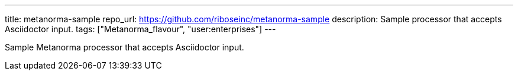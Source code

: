 ---
title: metanorma-sample
repo_url: https://github.com/riboseinc/metanorma-sample
description: Sample processor that accepts Asciidoctor input.
tags: ["Metanorma_flavour", "user:enterprises"]
---

Sample Metanorma processor that accepts Asciidoctor input.
